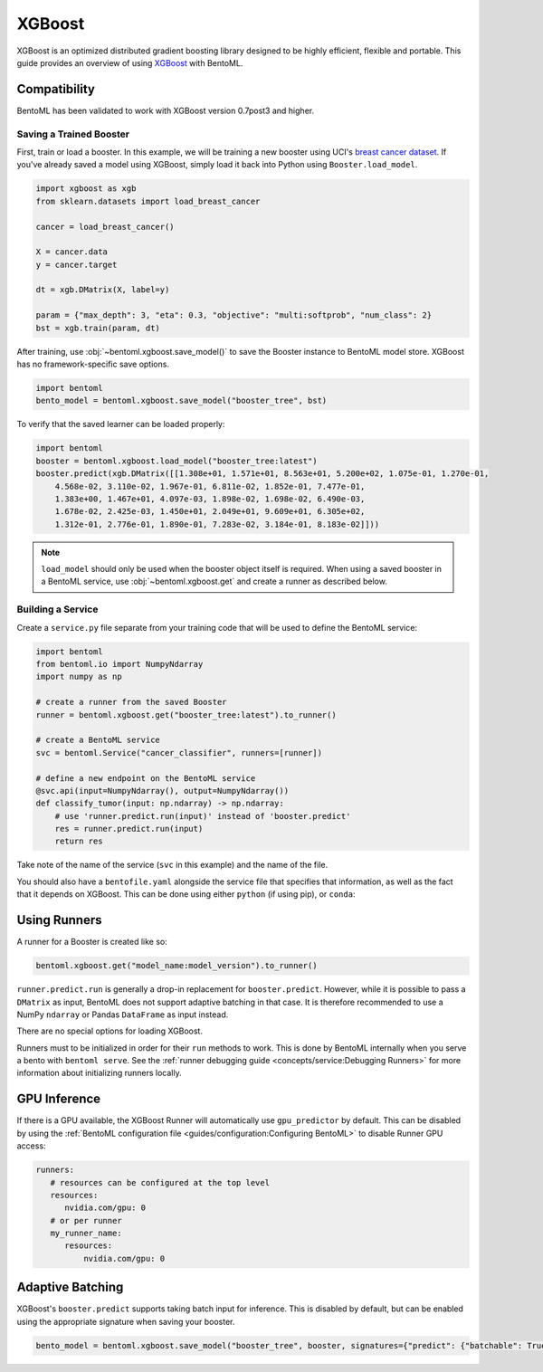=======
XGBoost
=======

XGBoost is an optimized distributed gradient boosting library designed to be highly efficient, flexible and portable. This guide provides an overview of using `XGBoost <https://xgboost.readthedocs.io/en/stable/>`_ with BentoML.

Compatibility
~~~~~~~~~~~~~

BentoML has been validated to work with XGBoost version 0.7post3 and higher.

Saving a Trained Booster
------------------------

First, train or load a booster. In this example, we will be training a new booster using UCI's
`breast cancer dataset <https://archive.ics.uci.edu/ml/datasets/breast+cancer+wisconsin+(diagnostic)>`_.
If you've already saved a model using XGBoost, simply load it back into Python using
``Booster.load_model``.

.. code-block:: python

   import xgboost as xgb
   from sklearn.datasets import load_breast_cancer

   cancer = load_breast_cancer()

   X = cancer.data
   y = cancer.target

   dt = xgb.DMatrix(X, label=y)

   param = {"max_depth": 3, "eta": 0.3, "objective": "multi:softprob", "num_class": 2}
   bst = xgb.train(param, dt)


After training, use :obj:`~bentoml.xgboost.save_model()` to save the Booster instance to BentoML model store. XGBoost has no
framework-specific save options.

.. code-block:: python

   import bentoml
   bento_model = bentoml.xgboost.save_model("booster_tree", bst)

To verify that the saved learner can be loaded properly:

.. code-block:: python

   import bentoml
   booster = bentoml.xgboost.load_model("booster_tree:latest")
   booster.predict(xgb.DMatrix([[1.308e+01, 1.571e+01, 8.563e+01, 5.200e+02, 1.075e-01, 1.270e-01,
       4.568e-02, 3.110e-02, 1.967e-01, 6.811e-02, 1.852e-01, 7.477e-01,
       1.383e+00, 1.467e+01, 4.097e-03, 1.898e-02, 1.698e-02, 6.490e-03,
       1.678e-02, 2.425e-03, 1.450e+01, 2.049e+01, 9.609e+01, 6.305e+02,
       1.312e-01, 2.776e-01, 1.890e-01, 7.283e-02, 3.184e-01, 8.183e-02]]))

.. note::
   ``load_model`` should only be used when the booster object itself is required. When using a saved
   booster in a BentoML service, use :obj:`~bentoml.xgboost.get` and create a runner as described
   below.

Building a Service
------------------

.. seealso::

   :ref:`Building a Service <concepts/service:Service and APIs>`: more information on creating a
   prediction service with BentoML.

Create a ``service.py`` file separate from your training code that will be used to define the
BentoML service:

.. code-block:: python

   import bentoml
   from bentoml.io import NumpyNdarray
   import numpy as np

   # create a runner from the saved Booster
   runner = bentoml.xgboost.get("booster_tree:latest").to_runner()

   # create a BentoML service
   svc = bentoml.Service("cancer_classifier", runners=[runner])

   # define a new endpoint on the BentoML service
   @svc.api(input=NumpyNdarray(), output=NumpyNdarray())
   def classify_tumor(input: np.ndarray) -> np.ndarray:
       # use 'runner.predict.run(input)' instead of 'booster.predict'
       res = runner.predict.run(input)
       return res

Take note of the name of the service (``svc`` in this example) and the name of the file.

You should also have a ``bentofile.yaml`` alongside the service file that specifies that
information, as well as the fact that it depends on XGBoost. This can be done using either
``python`` (if using pip), or ``conda``:

.. tab-set::
   .. tab-item:: pip

      .. code-block:: yaml

         service: "service:svc"
         description: "My XGBoost service"
         python:
	   packages:
	     - xgboost

   .. tab-item:: conda

      .. code-block:: yaml

         service: "service:svc"
         description: "My XGBoost service"
         conda:
           channels:
           - conda-forge
           dependencies:
           - xgboost

Using Runners
~~~~~~~~~~~~~
.. seealso::

   :ref:`concepts/runner:Using Runners`: a general introduction to the Runner concept and its usage.

A runner for a Booster is created like so:

.. code-block:: python

   bentoml.xgboost.get("model_name:model_version").to_runner()

``runner.predict.run`` is generally a drop-in replacement for ``booster.predict``. However, while it
is possible to pass a ``DMatrix`` as input, BentoML does not support adaptive batching in that case.
It is therefore recommended to use a NumPy ``ndarray`` or Pandas ``DataFrame`` as input instead.

There are no special options for loading XGBoost.

Runners must to be initialized in order for their ``run`` methods to work. This is done by BentoML
internally when you serve a bento with ``bentoml serve``. See the :ref:`runner debugging guide
<concepts/service:Debugging Runners>` for more information about initializing runners locally.


GPU Inference
~~~~~~~~~~~~~

If there is a GPU available, the XGBoost Runner will automatically use ``gpu_predictor`` by default.
This can be disabled by using the
:ref:`BentoML configuration file <guides/configuration:Configuring BentoML>` to disable Runner GPU
access:

.. code-block:: yaml

   runners:
      # resources can be configured at the top level
      resources:
         nvidia.com/gpu: 0
      # or per runner
      my_runner_name:
         resources:
             nvidia.com/gpu: 0


Adaptive Batching
~~~~~~~~~~~~~~~~~

.. seealso::

   :ref:`guides/batching:Adaptive Batching`: a general introduction to adaptive batching in BentoML.

XGBoost's ``booster.predict`` supports taking batch input for inference. This is disabled by
default, but can be enabled using the appropriate signature when saving your booster.

.. note

   BentoML does not currently support adaptive batching for ``DMatrix`` input. In order to enable
   batching, use either a NumPy ``ndarray`` or a Pandas ``DataFrame`` instead.

.. code-block:: python

   bento_model = bentoml.xgboost.save_model("booster_tree", booster, signatures={"predict": {"batchable": True}})
